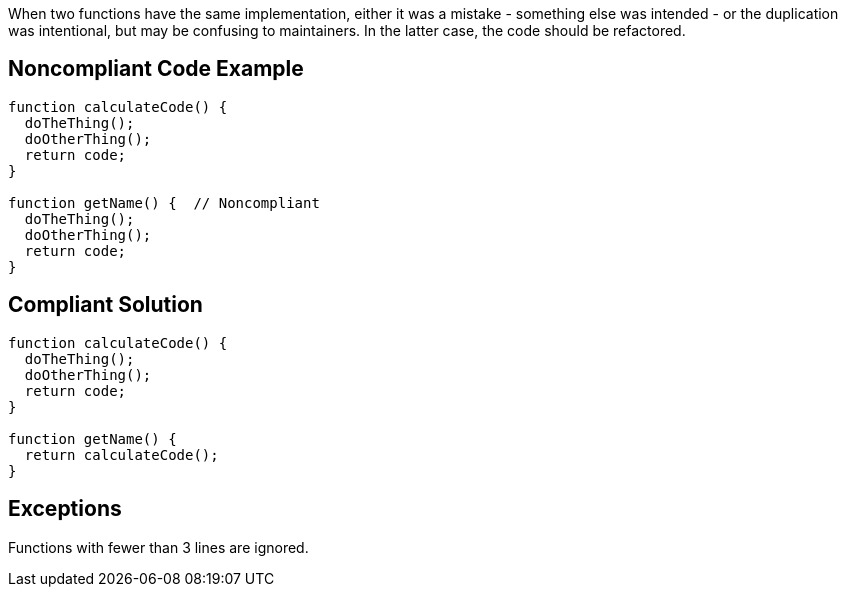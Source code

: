 When two functions have the same implementation, either it was a mistake - something else was intended - or the duplication was intentional, but may be confusing to maintainers. In the latter case, the code should be refactored.

== Noncompliant Code Example

----
function calculateCode() {
  doTheThing();
  doOtherThing();
  return code;
}

function getName() {  // Noncompliant
  doTheThing();
  doOtherThing();
  return code;
}
----

== Compliant Solution

----
function calculateCode() {
  doTheThing();
  doOtherThing();
  return code;
}

function getName() {
  return calculateCode();
}
----

== Exceptions

Functions with fewer than 3 lines are ignored.
